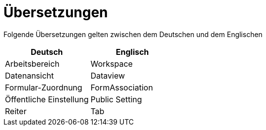 = Übersetzungen

Folgende Übersetzungen gelten zwischen dem Deutschen und dem Englischen

[%header]
|===
|Deutsch|Englisch
|Arbeitsbereich|Workspace
|Datenansicht|Dataview
|Formular-Zuordnung|FormAssociation
|Öffentliche Einstellung|Public Setting
|Reiter|Tab
|===
